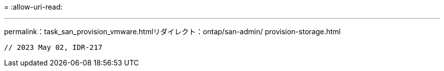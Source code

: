 = 
:allow-uri-read: 


'''
permalink：task_san_provision_vmware.htmlリダイレクト：ontap/san-admin/ provision-storage.html

[listing]
----

// 2023 May 02, IDR-217
----
